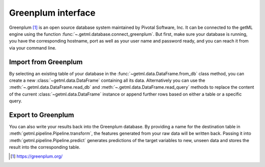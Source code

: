 .. _greenplum_interface:

Greenplum interface
-------------------

Greenplum [1]_ is an open source database system maintained by Pivotal
Software, Inc. It can be connected to the getML engine using the
function :func:`~.getml.database.connect_greenplum`. But first, make
sure your database is running, you have the corresponding hostname,
port as well as your user name and password ready, and you can reach
it from via your command line.

.. _greenplum_interface_import:
  
Import from Greenplum
"""""""""""""""""""""

By selecting an existing table of your database in the
:func:`~getml.data.DataFrame.from_db` class method, you can create a
new :class:`~getml.data.DataFrame` containing all its data.
Alternatively you can use the :meth:`~.getml.data.DataFrame.read_db`
and :meth:`~.getml.data.DataFrame.read_query` methods to replace the
content of the current :class:`~getml.data.DataFrame` instance or
append further rows based on either a table or a specific query.

.. _greenplum_interface_export:

Export to Greenplum
"""""""""""""""""""

You can also write your results back into the Greenplum database. By
providing a name for the destination table in
:meth:`getml.pipeline.Pipeline.transform`, the features generated
from your raw data will be written back. Passing it into
:meth:`getml.pipeline.Pipeline.predict` generates predictions
of the target variables to new, unseen data and stores the result into
the corresponding table.

.. [1] `https://greenplum.org/ <https://greenplum.org/>`_
